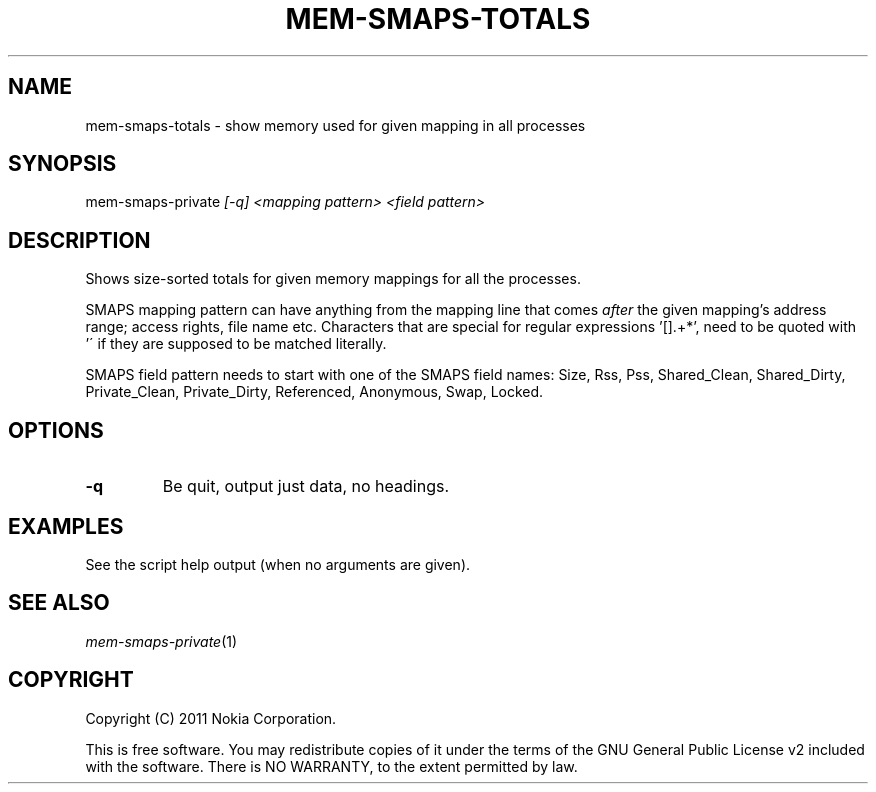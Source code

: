 .TH MEM-SMAPS-TOTALS 1 "2011-06-17" "sp-memusage"
.SH NAME
mem-smaps-totals - show memory used for given mapping in all processes
.SH SYNOPSIS
mem-smaps-private \fI[-q]\fP \fI<mapping pattern>\fP \fI<field pattern>\fP
.SH DESCRIPTION
Shows size-sorted totals for given memory mappings for all the processes.
.PP
SMAPS mapping pattern can have anything from the mapping line that comes
\fIafter\fP the given mapping's address range; access rights, file name etc.
Characters that are special for regular expressions '[].+*', need to
be quoted with '\' if they are supposed to be matched literally.
.PP
SMAPS field pattern needs to start with one of the SMAPS field names:
Size, Rss, Pss, Shared_Clean, Shared_Dirty, Private_Clean,
Private_Dirty, Referenced, Anonymous, Swap, Locked.
.SH OPTIONS
.TP
.B -q
Be quit, output just data, no headings.
.SH EXAMPLES
See the script help output (when no arguments are given).
.SH SEE ALSO
.IR mem-smaps-private (1)
.SH COPYRIGHT
Copyright (C) 2011 Nokia Corporation.
.PP
This is free software.  You may redistribute copies of it under the
terms of the GNU General Public License v2 included with the software.
There is NO WARRANTY, to the extent permitted by law.
